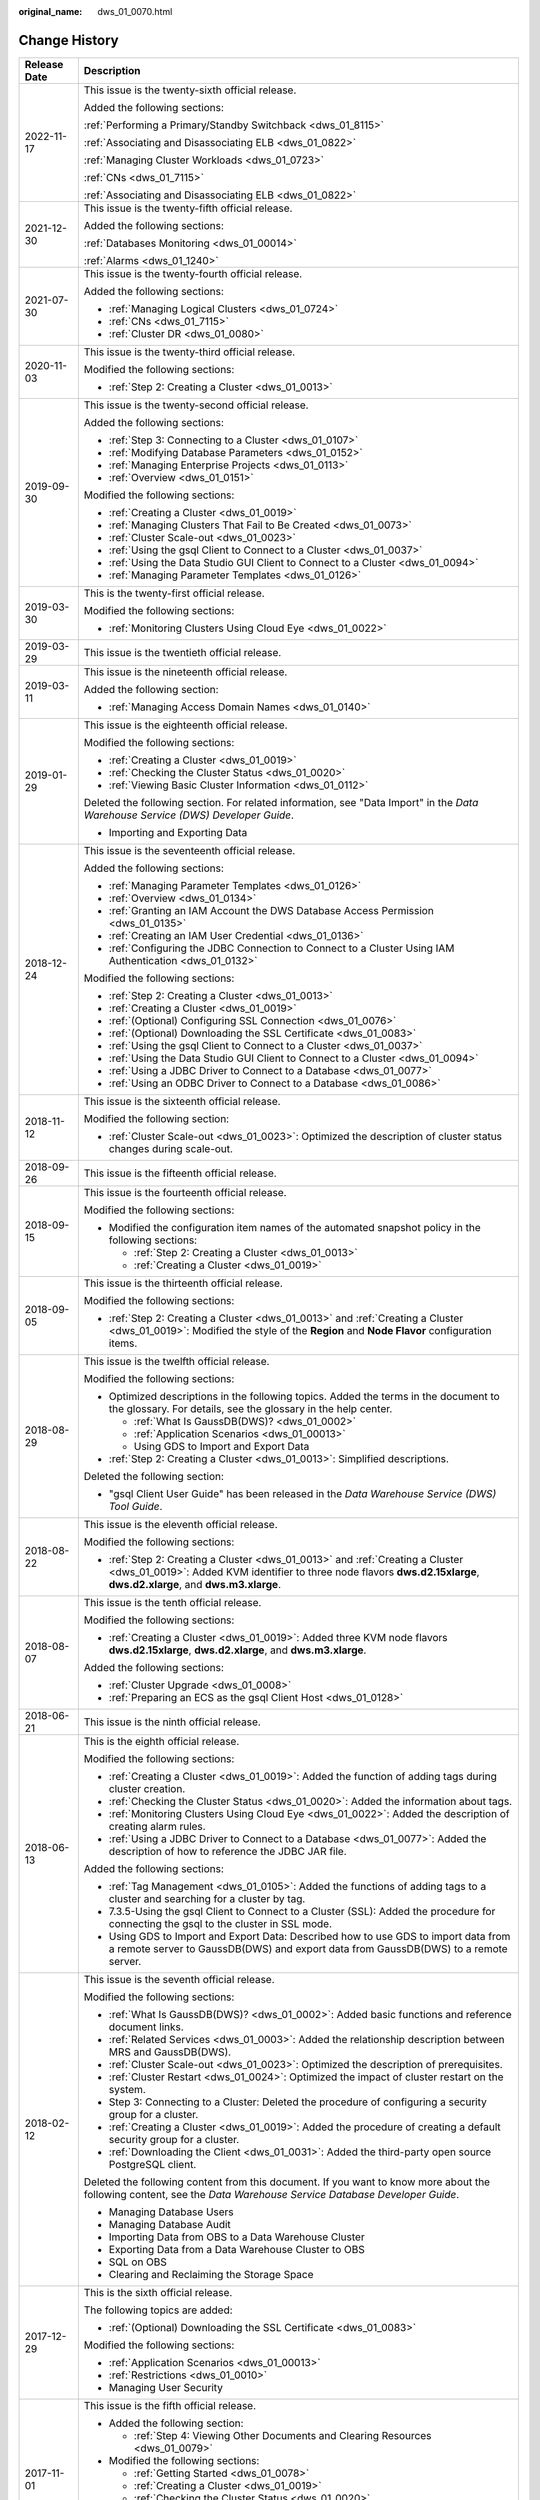 :original_name: dws_01_0070.html

.. _dws_01_0070:

Change History
==============

+-----------------------------------+-----------------------------------------------------------------------------------------------------------------------------------------------------------------------------------------------------------+
| Release Date                      | Description                                                                                                                                                                                               |
+===================================+===========================================================================================================================================================================================================+
| 2022-11-17                        | This issue is the twenty-sixth official release.                                                                                                                                                          |
|                                   |                                                                                                                                                                                                           |
|                                   | Added the following sections:                                                                                                                                                                             |
|                                   |                                                                                                                                                                                                           |
|                                   | :ref:`Performing a Primary/Standby Switchback <dws_01_8115>`                                                                                                                                              |
|                                   |                                                                                                                                                                                                           |
|                                   | :ref:`Associating and Disassociating ELB <dws_01_0822>`                                                                                                                                                   |
|                                   |                                                                                                                                                                                                           |
|                                   | :ref:`Managing Cluster Workloads <dws_01_0723>`                                                                                                                                                           |
|                                   |                                                                                                                                                                                                           |
|                                   | :ref:`CNs <dws_01_7115>`                                                                                                                                                                                  |
|                                   |                                                                                                                                                                                                           |
|                                   | :ref:`Associating and Disassociating ELB <dws_01_0822>`                                                                                                                                                   |
+-----------------------------------+-----------------------------------------------------------------------------------------------------------------------------------------------------------------------------------------------------------+
| 2021-12-30                        | This issue is the twenty-fifth official release.                                                                                                                                                          |
|                                   |                                                                                                                                                                                                           |
|                                   | Added the following sections:                                                                                                                                                                             |
|                                   |                                                                                                                                                                                                           |
|                                   | :ref:`Databases Monitoring <dws_01_00014>`                                                                                                                                                                |
|                                   |                                                                                                                                                                                                           |
|                                   | :ref:`Alarms <dws_01_1240>`                                                                                                                                                                               |
+-----------------------------------+-----------------------------------------------------------------------------------------------------------------------------------------------------------------------------------------------------------+
| 2021-07-30                        | This issue is the twenty-fourth official release.                                                                                                                                                         |
|                                   |                                                                                                                                                                                                           |
|                                   | Added the following sections:                                                                                                                                                                             |
|                                   |                                                                                                                                                                                                           |
|                                   | -  :ref:`Managing Logical Clusters <dws_01_0724>`                                                                                                                                                         |
|                                   | -  :ref:`CNs <dws_01_7115>`                                                                                                                                                                               |
|                                   | -  :ref:`Cluster DR <dws_01_0080>`                                                                                                                                                                        |
+-----------------------------------+-----------------------------------------------------------------------------------------------------------------------------------------------------------------------------------------------------------+
| 2020-11-03                        | This issue is the twenty-third official release.                                                                                                                                                          |
|                                   |                                                                                                                                                                                                           |
|                                   | Modified the following sections:                                                                                                                                                                          |
|                                   |                                                                                                                                                                                                           |
|                                   | -  :ref:`Step 2: Creating a Cluster <dws_01_0013>`                                                                                                                                                        |
+-----------------------------------+-----------------------------------------------------------------------------------------------------------------------------------------------------------------------------------------------------------+
| 2019-09-30                        | This issue is the twenty-second official release.                                                                                                                                                         |
|                                   |                                                                                                                                                                                                           |
|                                   | Added the following sections:                                                                                                                                                                             |
|                                   |                                                                                                                                                                                                           |
|                                   | -  :ref:`Step 3: Connecting to a Cluster <dws_01_0107>`                                                                                                                                                   |
|                                   | -  :ref:`Modifying Database Parameters <dws_01_0152>`                                                                                                                                                     |
|                                   | -  :ref:`Managing Enterprise Projects <dws_01_0113>`                                                                                                                                                      |
|                                   | -  :ref:`Overview <dws_01_0151>`                                                                                                                                                                          |
|                                   |                                                                                                                                                                                                           |
|                                   | Modified the following sections:                                                                                                                                                                          |
|                                   |                                                                                                                                                                                                           |
|                                   | -  :ref:`Creating a Cluster <dws_01_0019>`                                                                                                                                                                |
|                                   | -  :ref:`Managing Clusters That Fail to Be Created <dws_01_0073>`                                                                                                                                         |
|                                   | -  :ref:`Cluster Scale-out <dws_01_0023>`                                                                                                                                                                 |
|                                   | -  :ref:`Using the gsql Client to Connect to a Cluster <dws_01_0037>`                                                                                                                                     |
|                                   | -  :ref:`Using the Data Studio GUI Client to Connect to a Cluster <dws_01_0094>`                                                                                                                          |
|                                   | -  :ref:`Managing Parameter Templates <dws_01_0126>`                                                                                                                                                      |
+-----------------------------------+-----------------------------------------------------------------------------------------------------------------------------------------------------------------------------------------------------------+
| 2019-03-30                        | This is the twenty-first official release.                                                                                                                                                                |
|                                   |                                                                                                                                                                                                           |
|                                   | Modified the following sections:                                                                                                                                                                          |
|                                   |                                                                                                                                                                                                           |
|                                   | -  :ref:`Monitoring Clusters Using Cloud Eye <dws_01_0022>`                                                                                                                                               |
+-----------------------------------+-----------------------------------------------------------------------------------------------------------------------------------------------------------------------------------------------------------+
| 2019-03-29                        | This issue is the twentieth official release.                                                                                                                                                             |
+-----------------------------------+-----------------------------------------------------------------------------------------------------------------------------------------------------------------------------------------------------------+
| 2019-03-11                        | This issue is the nineteenth official release.                                                                                                                                                            |
|                                   |                                                                                                                                                                                                           |
|                                   | Added the following section:                                                                                                                                                                              |
|                                   |                                                                                                                                                                                                           |
|                                   | -  :ref:`Managing Access Domain Names <dws_01_0140>`                                                                                                                                                      |
+-----------------------------------+-----------------------------------------------------------------------------------------------------------------------------------------------------------------------------------------------------------+
| 2019-01-29                        | This issue is the eighteenth official release.                                                                                                                                                            |
|                                   |                                                                                                                                                                                                           |
|                                   | Modified the following sections:                                                                                                                                                                          |
|                                   |                                                                                                                                                                                                           |
|                                   | -  :ref:`Creating a Cluster <dws_01_0019>`                                                                                                                                                                |
|                                   | -  :ref:`Checking the Cluster Status <dws_01_0020>`                                                                                                                                                       |
|                                   | -  :ref:`Viewing Basic Cluster Information <dws_01_0112>`                                                                                                                                                 |
|                                   |                                                                                                                                                                                                           |
|                                   | Deleted the following section. For related information, see "Data Import" in the *Data Warehouse Service (DWS) Developer Guide*.                                                                          |
|                                   |                                                                                                                                                                                                           |
|                                   | -  Importing and Exporting Data                                                                                                                                                                           |
+-----------------------------------+-----------------------------------------------------------------------------------------------------------------------------------------------------------------------------------------------------------+
| 2018-12-24                        | This issue is the seventeenth official release.                                                                                                                                                           |
|                                   |                                                                                                                                                                                                           |
|                                   | Added the following sections:                                                                                                                                                                             |
|                                   |                                                                                                                                                                                                           |
|                                   | -  :ref:`Managing Parameter Templates <dws_01_0126>`                                                                                                                                                      |
|                                   | -  :ref:`Overview <dws_01_0134>`                                                                                                                                                                          |
|                                   | -  :ref:`Granting an IAM Account the DWS Database Access Permission <dws_01_0135>`                                                                                                                        |
|                                   | -  :ref:`Creating an IAM User Credential <dws_01_0136>`                                                                                                                                                   |
|                                   | -  :ref:`Configuring the JDBC Connection to Connect to a Cluster Using IAM Authentication <dws_01_0132>`                                                                                                  |
|                                   |                                                                                                                                                                                                           |
|                                   | Modified the following sections:                                                                                                                                                                          |
|                                   |                                                                                                                                                                                                           |
|                                   | -  :ref:`Step 2: Creating a Cluster <dws_01_0013>`                                                                                                                                                        |
|                                   | -  :ref:`Creating a Cluster <dws_01_0019>`                                                                                                                                                                |
|                                   | -  :ref:`(Optional) Configuring SSL Connection <dws_01_0076>`                                                                                                                                             |
|                                   | -  :ref:`(Optional) Downloading the SSL Certificate <dws_01_0083>`                                                                                                                                        |
|                                   | -  :ref:`Using the gsql Client to Connect to a Cluster <dws_01_0037>`                                                                                                                                     |
|                                   | -  :ref:`Using the Data Studio GUI Client to Connect to a Cluster <dws_01_0094>`                                                                                                                          |
|                                   | -  :ref:`Using a JDBC Driver to Connect to a Database <dws_01_0077>`                                                                                                                                      |
|                                   | -  :ref:`Using an ODBC Driver to Connect to a Database <dws_01_0086>`                                                                                                                                     |
+-----------------------------------+-----------------------------------------------------------------------------------------------------------------------------------------------------------------------------------------------------------+
| 2018-11-12                        | This issue is the sixteenth official release.                                                                                                                                                             |
|                                   |                                                                                                                                                                                                           |
|                                   | Modified the following section:                                                                                                                                                                           |
|                                   |                                                                                                                                                                                                           |
|                                   | -  :ref:`Cluster Scale-out <dws_01_0023>`: Optimized the description of cluster status changes during scale-out.                                                                                          |
+-----------------------------------+-----------------------------------------------------------------------------------------------------------------------------------------------------------------------------------------------------------+
| 2018-09-26                        | This issue is the fifteenth official release.                                                                                                                                                             |
+-----------------------------------+-----------------------------------------------------------------------------------------------------------------------------------------------------------------------------------------------------------+
| 2018-09-15                        | This issue is the fourteenth official release.                                                                                                                                                            |
|                                   |                                                                                                                                                                                                           |
|                                   | Modified the following sections:                                                                                                                                                                          |
|                                   |                                                                                                                                                                                                           |
|                                   | -  Modified the configuration item names of the automated snapshot policy in the following sections:                                                                                                      |
|                                   |                                                                                                                                                                                                           |
|                                   |    -  :ref:`Step 2: Creating a Cluster <dws_01_0013>`                                                                                                                                                     |
|                                   |    -  :ref:`Creating a Cluster <dws_01_0019>`                                                                                                                                                             |
+-----------------------------------+-----------------------------------------------------------------------------------------------------------------------------------------------------------------------------------------------------------+
| 2018-09-05                        | This issue is the thirteenth official release.                                                                                                                                                            |
|                                   |                                                                                                                                                                                                           |
|                                   | Modified the following sections:                                                                                                                                                                          |
|                                   |                                                                                                                                                                                                           |
|                                   | -  :ref:`Step 2: Creating a Cluster <dws_01_0013>` and :ref:`Creating a Cluster <dws_01_0019>`: Modified the style of the **Region** and **Node Flavor** configuration items.                             |
+-----------------------------------+-----------------------------------------------------------------------------------------------------------------------------------------------------------------------------------------------------------+
| 2018-08-29                        | This issue is the twelfth official release.                                                                                                                                                               |
|                                   |                                                                                                                                                                                                           |
|                                   | Modified the following sections:                                                                                                                                                                          |
|                                   |                                                                                                                                                                                                           |
|                                   | -  Optimized descriptions in the following topics. Added the terms in the document to the glossary. For details, see the glossary in the help center.                                                     |
|                                   |                                                                                                                                                                                                           |
|                                   |    -  :ref:`What Is GaussDB(DWS)? <dws_01_0002>`                                                                                                                                                          |
|                                   |    -  :ref:`Application Scenarios <dws_01_00013>`                                                                                                                                                         |
|                                   |    -  Using GDS to Import and Export Data                                                                                                                                                                 |
|                                   |                                                                                                                                                                                                           |
|                                   | -  :ref:`Step 2: Creating a Cluster <dws_01_0013>`: Simplified descriptions.                                                                                                                              |
|                                   |                                                                                                                                                                                                           |
|                                   | Deleted the following section:                                                                                                                                                                            |
|                                   |                                                                                                                                                                                                           |
|                                   | -  "gsql Client User Guide" has been released in the *Data Warehouse Service (DWS) Tool Guide*.                                                                                                           |
+-----------------------------------+-----------------------------------------------------------------------------------------------------------------------------------------------------------------------------------------------------------+
| 2018-08-22                        | This issue is the eleventh official release.                                                                                                                                                              |
|                                   |                                                                                                                                                                                                           |
|                                   | Modified the following sections:                                                                                                                                                                          |
|                                   |                                                                                                                                                                                                           |
|                                   | -  :ref:`Step 2: Creating a Cluster <dws_01_0013>` and :ref:`Creating a Cluster <dws_01_0019>`: Added KVM identifier to three node flavors **dws.d2.15xlarge**, **dws.d2.xlarge**, and **dws.m3.xlarge**. |
+-----------------------------------+-----------------------------------------------------------------------------------------------------------------------------------------------------------------------------------------------------------+
| 2018-08-07                        | This issue is the tenth official release.                                                                                                                                                                 |
|                                   |                                                                                                                                                                                                           |
|                                   | Modified the following sections:                                                                                                                                                                          |
|                                   |                                                                                                                                                                                                           |
|                                   | -  :ref:`Creating a Cluster <dws_01_0019>`: Added three KVM node flavors **dws.d2.15xlarge**, **dws.d2.xlarge**, and **dws.m3.xlarge**.                                                                   |
|                                   |                                                                                                                                                                                                           |
|                                   | Added the following sections:                                                                                                                                                                             |
|                                   |                                                                                                                                                                                                           |
|                                   | -  :ref:`Cluster Upgrade <dws_01_0008>`                                                                                                                                                                   |
|                                   | -  :ref:`Preparing an ECS as the gsql Client Host <dws_01_0128>`                                                                                                                                          |
+-----------------------------------+-----------------------------------------------------------------------------------------------------------------------------------------------------------------------------------------------------------+
| 2018-06-21                        | This issue is the ninth official release.                                                                                                                                                                 |
+-----------------------------------+-----------------------------------------------------------------------------------------------------------------------------------------------------------------------------------------------------------+
| 2018-06-13                        | This is the eighth official release.                                                                                                                                                                      |
|                                   |                                                                                                                                                                                                           |
|                                   | Modified the following sections:                                                                                                                                                                          |
|                                   |                                                                                                                                                                                                           |
|                                   | -  :ref:`Creating a Cluster <dws_01_0019>`: Added the function of adding tags during cluster creation.                                                                                                    |
|                                   | -  :ref:`Checking the Cluster Status <dws_01_0020>`: Added the information about tags.                                                                                                                    |
|                                   | -  :ref:`Monitoring Clusters Using Cloud Eye <dws_01_0022>`: Added the description of creating alarm rules.                                                                                               |
|                                   | -  :ref:`Using a JDBC Driver to Connect to a Database <dws_01_0077>`: Added the description of how to reference the JDBC JAR file.                                                                        |
|                                   |                                                                                                                                                                                                           |
|                                   | Added the following sections:                                                                                                                                                                             |
|                                   |                                                                                                                                                                                                           |
|                                   | -  :ref:`Tag Management <dws_01_0105>`: Added the functions of adding tags to a cluster and searching for a cluster by tag.                                                                               |
|                                   | -  7.3.5-Using the gsql Client to Connect to a Cluster (SSL): Added the procedure for connecting the gsql to the cluster in SSL mode.                                                                     |
|                                   | -  Using GDS to Import and Export Data: Described how to use GDS to import data from a remote server to GaussDB(DWS) and export data from GaussDB(DWS) to a remote server.                                |
+-----------------------------------+-----------------------------------------------------------------------------------------------------------------------------------------------------------------------------------------------------------+
| 2018-02-12                        | This issue is the seventh official release.                                                                                                                                                               |
|                                   |                                                                                                                                                                                                           |
|                                   | Modified the following sections:                                                                                                                                                                          |
|                                   |                                                                                                                                                                                                           |
|                                   | -  :ref:`What Is GaussDB(DWS)? <dws_01_0002>`: Added basic functions and reference document links.                                                                                                        |
|                                   | -  :ref:`Related Services <dws_01_0003>`: Added the relationship description between MRS and GaussDB(DWS).                                                                                                |
|                                   | -  :ref:`Cluster Scale-out <dws_01_0023>`: Optimized the description of prerequisites.                                                                                                                    |
|                                   | -  :ref:`Cluster Restart <dws_01_0024>`: Optimized the impact of cluster restart on the system.                                                                                                           |
|                                   | -  Step 3: Connecting to a Cluster: Deleted the procedure of configuring a security group for a cluster.                                                                                                  |
|                                   | -  :ref:`Creating a Cluster <dws_01_0019>`: Added the procedure of creating a default security group for a cluster.                                                                                       |
|                                   | -  :ref:`Downloading the Client <dws_01_0031>`: Added the third-party open source PostgreSQL client.                                                                                                      |
|                                   |                                                                                                                                                                                                           |
|                                   | Deleted the following content from this document. If you want to know more about the following content, see the *Data Warehouse Service Database Developer Guide*.                                        |
|                                   |                                                                                                                                                                                                           |
|                                   | -  Managing Database Users                                                                                                                                                                                |
|                                   | -  Managing Database Audit                                                                                                                                                                                |
|                                   | -  Importing Data from OBS to a Data Warehouse Cluster                                                                                                                                                    |
|                                   | -  Exporting Data from a Data Warehouse Cluster to OBS                                                                                                                                                    |
|                                   | -  SQL on OBS                                                                                                                                                                                             |
|                                   | -  Clearing and Reclaiming the Storage Space                                                                                                                                                              |
+-----------------------------------+-----------------------------------------------------------------------------------------------------------------------------------------------------------------------------------------------------------+
| 2017-12-29                        | This is the sixth official release.                                                                                                                                                                       |
|                                   |                                                                                                                                                                                                           |
|                                   | The following topics are added:                                                                                                                                                                           |
|                                   |                                                                                                                                                                                                           |
|                                   | -  :ref:`(Optional) Downloading the SSL Certificate <dws_01_0083>`                                                                                                                                        |
|                                   |                                                                                                                                                                                                           |
|                                   | Modified the following sections:                                                                                                                                                                          |
|                                   |                                                                                                                                                                                                           |
|                                   | -  :ref:`Application Scenarios <dws_01_00013>`                                                                                                                                                            |
|                                   | -  :ref:`Restrictions <dws_01_0010>`                                                                                                                                                                      |
|                                   | -  Managing User Security                                                                                                                                                                                 |
+-----------------------------------+-----------------------------------------------------------------------------------------------------------------------------------------------------------------------------------------------------------+
| 2017-11-01                        | This issue is the fifth official release.                                                                                                                                                                 |
|                                   |                                                                                                                                                                                                           |
|                                   | -  Added the following section:                                                                                                                                                                           |
|                                   |                                                                                                                                                                                                           |
|                                   |    -  :ref:`Step 4: Viewing Other Documents and Clearing Resources <dws_01_0079>`                                                                                                                         |
|                                   |                                                                                                                                                                                                           |
|                                   | -  Modified the following sections:                                                                                                                                                                       |
|                                   |                                                                                                                                                                                                           |
|                                   |    -  :ref:`Getting Started <dws_01_0078>`                                                                                                                                                                |
|                                   |    -  :ref:`Creating a Cluster <dws_01_0019>`                                                                                                                                                             |
|                                   |    -  :ref:`Checking the Cluster Status <dws_01_0020>`                                                                                                                                                    |
|                                   |    -  :ref:`Configuring Separation of Permissions <dws_01_0074>`                                                                                                                                          |
|                                   |    -  :ref:`(Optional) Configuring SSL Connection <dws_01_0076>`                                                                                                                                          |
|                                   |    -  Connecting to a Cluster                                                                                                                                                                             |
|                                   |    -  Introduction to SQL                                                                                                                                                                                 |
+-----------------------------------+-----------------------------------------------------------------------------------------------------------------------------------------------------------------------------------------------------------+
| 2017-10-16                        | This issue is the fourth official release.                                                                                                                                                                |
|                                   |                                                                                                                                                                                                           |
|                                   | -  Added the following sections:                                                                                                                                                                          |
|                                   |                                                                                                                                                                                                           |
|                                   |    -  :ref:`Managing Clusters That Fail to Be Created <dws_01_0073>`                                                                                                                                      |
|                                   |                                                                                                                                                                                                           |
|                                   | -  Modified the following sections:                                                                                                                                                                       |
|                                   |                                                                                                                                                                                                           |
|                                   |    -  :ref:`Password Reset <dws_01_0026>`                                                                                                                                                                 |
+-----------------------------------+-----------------------------------------------------------------------------------------------------------------------------------------------------------------------------------------------------------+
| 2017-09-30                        | This issue is the third official release.                                                                                                                                                                 |
|                                   |                                                                                                                                                                                                           |
|                                   | -  Added the following sections:                                                                                                                                                                          |
|                                   |                                                                                                                                                                                                           |
|                                   |    -  :ref:`Password Reset <dws_01_0026>`                                                                                                                                                                 |
|                                   |    -  Introduction to SQL                                                                                                                                                                                 |
|                                   |    -  :ref:`Using a JDBC Driver to Connect to a Database <dws_01_0077>`                                                                                                                                   |
|                                   |    -  :ref:`Updating the MRS Data Source Configuration <dws_01_0156>`                                                                                                                                     |
|                                   |    -  12-gsql Client User Guide                                                                                                                                                                           |
|                                   |                                                                                                                                                                                                           |
|                                   | -  Modified the following sections:                                                                                                                                                                       |
|                                   |                                                                                                                                                                                                           |
|                                   |    -  :ref:`Getting Started <dws_01_0078>`                                                                                                                                                                |
|                                   |    -  :ref:`Creating a Cluster <dws_01_0019>`                                                                                                                                                             |
|                                   |    -  :ref:`Monitoring Clusters Using Cloud Eye <dws_01_0022>`                                                                                                                                            |
|                                   |    -  :ref:`Cluster Scale-out <dws_01_0023>`                                                                                                                                                              |
|                                   |    -  :ref:`Manually Creating a Snapshot <dws_01_0028>`                                                                                                                                                   |
|                                   |    -  :ref:`Restoring a Snapshot to a New Cluster <dws_01_0029>`                                                                                                                                          |
|                                   |    -  :ref:`Obtaining the Cluster Connection Address <dws_01_0033>`                                                                                                                                       |
|                                   |    -  Importing Data from OBS to a Data Warehouse Cluster                                                                                                                                                 |
|                                   |    -  Importing Data                                                                                                                                                                                      |
|                                   |    -  Exporting Data from a Data Warehouse Cluster to OBS                                                                                                                                                 |
|                                   |    -  Overview                                                                                                                                                                                            |
+-----------------------------------+-----------------------------------------------------------------------------------------------------------------------------------------------------------------------------------------------------------+
| 2017-08-30                        | This issue is the second official release.                                                                                                                                                                |
|                                   |                                                                                                                                                                                                           |
|                                   | -  Added the following sections:                                                                                                                                                                          |
|                                   |                                                                                                                                                                                                           |
|                                   |    -  :ref:`Cluster Scale-out <dws_01_0023>`                                                                                                                                                              |
|                                   |    -  :ref:`Configuring Separation of Permissions <dws_01_0074>`                                                                                                                                          |
|                                   |    -  :ref:`(Optional) Configuring SSL Connection <dws_01_0076>`                                                                                                                                          |
|                                   |    -  :ref:`MRS Data Sources <dws_01_0057>`                                                                                                                                                               |
|                                   |                                                                                                                                                                                                           |
|                                   | -  Modified the following sections:                                                                                                                                                                       |
|                                   |                                                                                                                                                                                                           |
|                                   |    -  :ref:`Related Services <dws_01_0003>`                                                                                                                                                               |
|                                   |    -  :ref:`GaussDB(DWS) Management Concepts <dws_01_0005>`                                                                                                                                               |
|                                   |    -  :ref:`Step 2: Creating a Cluster <dws_01_0013>`                                                                                                                                                     |
|                                   |    -  Step 5: Importing Sample Data to a Data Warehouse Cluster                                                                                                                                           |
|                                   |    -  :ref:`Creating a Cluster <dws_01_0019>`                                                                                                                                                             |
|                                   |    -  :ref:`Downloading the Client <dws_01_0031>`                                                                                                                                                         |
+-----------------------------------+-----------------------------------------------------------------------------------------------------------------------------------------------------------------------------------------------------------+
| 2017-08-07                        | This issue is the first official release.                                                                                                                                                                 |
+-----------------------------------+-----------------------------------------------------------------------------------------------------------------------------------------------------------------------------------------------------------+
